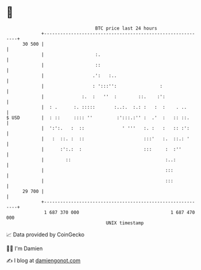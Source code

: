 * 👋

#+begin_example
                                    BTC price last 24 hours                    
                +------------------------------------------------------------+ 
         30 500 |                                                            | 
                |                   :.                                       | 
                |                   ::                                       | 
                |                  .':   :..                                 | 
                |                  : ':::'':                :                | 
                |              :.  :   ''  :        ::.    :':               | 
                |  : .      :. :::::       :..:.  :.: :   :  :    . ..       | 
   $ USD        |  : ::     :::: ''         :':::.:'' :  .'  :   :: ::.      | 
                |  ':':.   :  ::              ' '''   :. :   :   :: :':      | 
                |   :  ::. :  ::                      :::'   :.  ::.: '      | 
                |      :':.:  :                       :::     :  :''         | 
                |        ::                                   :..:           | 
                |                                             :::            | 
                |                                             :::            | 
         29 700 |                                                            | 
                +------------------------------------------------------------+ 
                 1 687 370 000                                  1 687 470 000  
                                        UNIX timestamp                         
#+end_example
📈 Data provided by CoinGecko

🧑‍💻 I'm Damien

✍️ I blog at [[https://www.damiengonot.com][damiengonot.com]]
